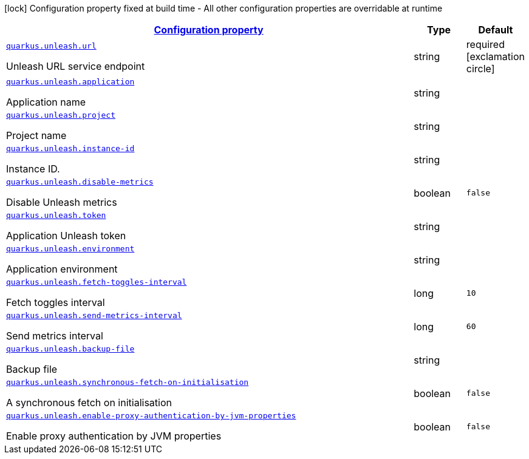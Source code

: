 [.configuration-legend]
icon:lock[title=Fixed at build time] Configuration property fixed at build time - All other configuration properties are overridable at runtime
[.configuration-reference.searchable,cols="80,.^10,.^10"]

|===

h|
[[quarkus-unleash_configuration]]
link:#quarkus-unleash_configuration[Configuration property]

h|Type
h|Default

a|
[[quarkus-unleash_quarkus.unleash.url]]
`link:#quarkus-unleash_quarkus.unleash.url[quarkus.unleash.url]`

[.description]
--
Unleash URL service endpoint
--|string
|required icon:exclamation-circle[title=Configuration property is required]


a|
[[quarkus-unleash_quarkus.unleash.application]]
`link:#quarkus-unleash_quarkus.unleash.application[quarkus.unleash.application]`

[.description]
--
Application name
--|string
|


a|
[[quarkus-unleash_quarkus.unleash.project]]
`link:#quarkus-unleash_quarkus.unleash.project[quarkus.unleash.project]`

[.description]
--
Project name
--|string
|


a|
[[quarkus-unleash_quarkus.unleash.instance-id]]
`link:#quarkus-unleash_quarkus.unleash.instance-id[quarkus.unleash.instance-id]`

[.description]
--
Instance ID.
--|string
|


a|
[[quarkus-unleash_quarkus.unleash.disable-metrics]]
`link:#quarkus-unleash_quarkus.unleash.disable-metrics[quarkus.unleash.disable-metrics]`

[.description]
--
Disable Unleash metrics
--|boolean
|`false`


a|
[[quarkus-unleash_quarkus.unleash.token]]
`link:#quarkus-unleash_quarkus.unleash.token[quarkus.unleash.token]`

[.description]
--
Application Unleash token
--|string
|


a|
[[quarkus-unleash_quarkus.unleash.environment]]
`link:#quarkus-unleash_quarkus.unleash.environment[quarkus.unleash.environment]`

[.description]
--
Application environment
--|string
|


a|
[[quarkus-unleash_quarkus.unleash.fetch-toggles-interval]]
`link:#quarkus-unleash_quarkus.unleash.fetch-toggles-interval[quarkus.unleash.fetch-toggles-interval]`

[.description]
--
Fetch toggles interval
--|long
|`10`


a|
[[quarkus-unleash_quarkus.unleash.send-metrics-interval]]
`link:#quarkus-unleash_quarkus.unleash.send-metrics-interval[quarkus.unleash.send-metrics-interval]`

[.description]
--
Send metrics interval
--|long
|`60`


a|
[[quarkus-unleash_quarkus.unleash.backup-file]]
`link:#quarkus-unleash_quarkus.unleash.backup-file[quarkus.unleash.backup-file]`

[.description]
--
Backup file
--|string
|


a|
[[quarkus-unleash_quarkus.unleash.synchronous-fetch-on-initialisation]]
`link:#quarkus-unleash_quarkus.unleash.synchronous-fetch-on-initialisation[quarkus.unleash.synchronous-fetch-on-initialisation]`

[.description]
--
A synchronous fetch on initialisation
--|boolean
|`false`


a|
[[quarkus-unleash_quarkus.unleash.enable-proxy-authentication-by-jvm-properties]]
`link:#quarkus-unleash_quarkus.unleash.enable-proxy-authentication-by-jvm-properties[quarkus.unleash.enable-proxy-authentication-by-jvm-properties]`

[.description]
--
Enable proxy authentication by JVM properties
--|boolean
|`false`

|===
